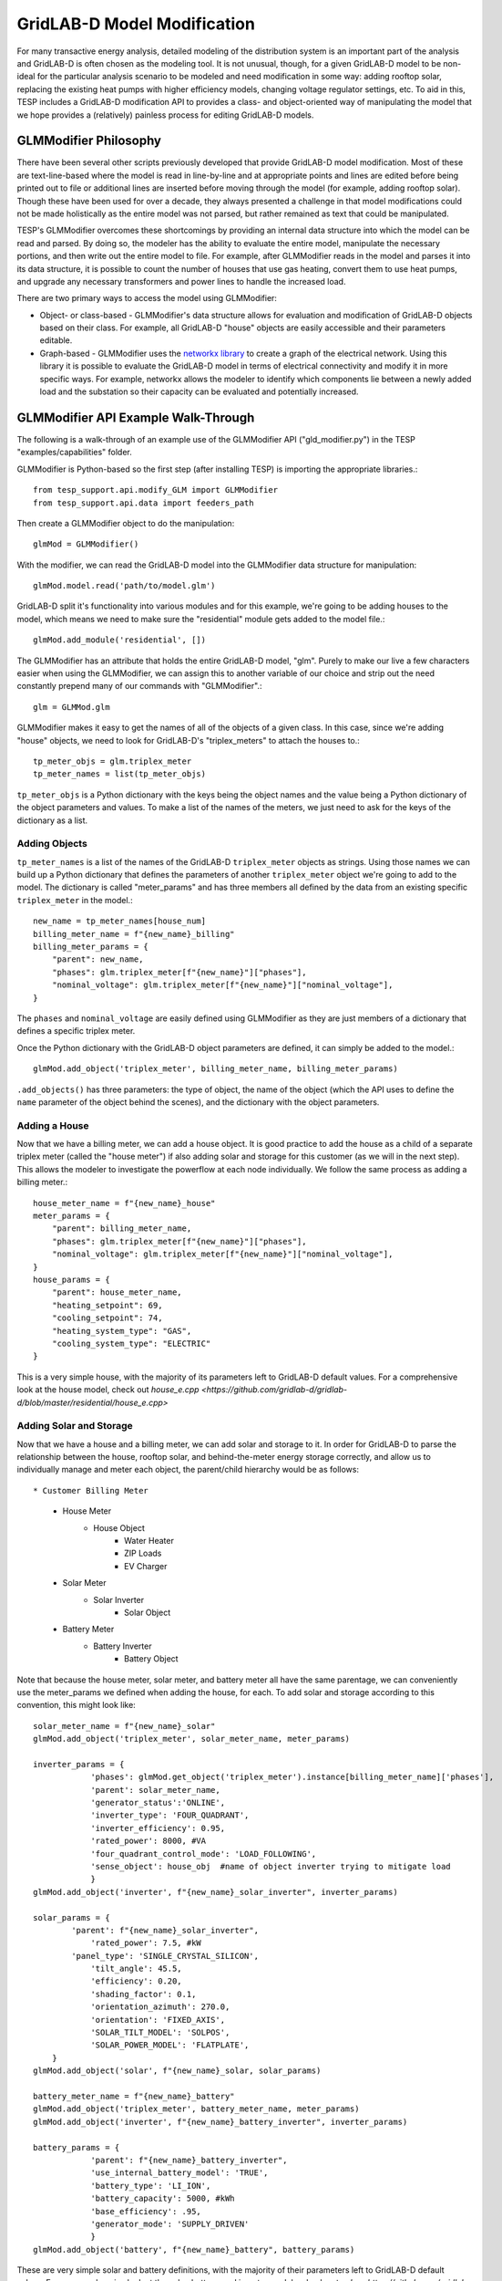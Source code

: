..
    _ Copyright (C) 2023 Battelle Memorial Institute
    _ file: gld_modifier.rst


============================
GridLAB-D Model Modification
============================

For many transactive energy analysis, detailed modeling of the distribution system is an important part of the analysis and GridLAB-D is often chosen as the modeling tool. It is not unusual, though, for a given GridLAB-D model to be non-ideal for the particular analysis scenario to be modeled and need modification in some way: adding rooftop solar, replacing the existing heat pumps with higher efficiency models, changing voltage regulator settings, etc. To aid in this, TESP includes a GridLAB-D modification API to provides a class- and object-oriented way of manipulating the model that we hope provides a (relatively) painless process for editing GridLAB-D models.

GLMModifier Philosophy
~~~~~~~~~~~~~~~~~~~~~~
There have been several other scripts previously developed that provide GridLAB-D model modification. Most of these are text-line-based where the model is read in line-by-line and at appropriate points and lines are edited before being printed out to file or additional lines are inserted before moving through the model (for example, adding rooftop solar). Though these have been used for over a decade, they always presented a challenge in that model modifications could not be made holistically as the entire model was not parsed, but rather remained as text that could be manipulated.

TESP's GLMModifier overcomes these shortcomings by providing an internal data structure into which the model can be read and parsed. By doing so, the modeler has the ability to evaluate the entire model, manipulate the necessary portions, and then write out the entire model to file. For example, after GLMModifier reads in the model and parses it into its data structure, it is possible to count the number of houses that use gas heating, convert them to use heat pumps, and upgrade any necessary transformers and power lines to handle the increased load.

There are two primary ways to access the model using GLMModifier:

* Object- or class-based - GLMModifier's data structure allows for evaluation and modification of GridLAB-D objects based on their class. For example, all GridLAB-D "house" objects are easily accessible and their parameters editable.
* Graph-based - GLMModifier uses the `networkx library <https://networkx.org/>`_ to create a graph of the electrical network. Using this library it is possible to evaluate the GridLAB-D model in terms of electrical connectivity and modify it in more specific ways. For example, networkx allows the modeler to identify which components lie between a newly added load and the substation so their capacity can be evaluated and potentially increased.


GLMModifier API Example Walk-Through
~~~~~~~~~~~~~~~~~~~~~~~~~~~~~~~~~~~~
The following is a walk-through of an example use of the GLMModifier API ("gld_modifier.py") in the TESP "examples/capabilities" folder.

GLMModifier is Python-based so the first step (after installing TESP) is importing the appropriate libraries.::

    from tesp_support.api.modify_GLM import GLMModifier
    from tesp_support.api.data import feeders_path

Then create a GLMModifier object to do the manipulation::

    glmMod = GLMModifier()

With the modifier, we can read the GridLAB-D model into the GLMModifier data structure for manipulation::

    glmMod.model.read('path/to/model.glm')

GridLAB-D split it's functionality into various modules and for this example, we're going to be adding houses to the model, which means we need to make sure the "residential" module gets added to the model file.::

    glmMod.add_module('residential', [])
    
The GLMModifier has an attribute that holds the entire GridLAB-D model, "glm". Purely to make our live a few characters easier when using the GLMModifier, we can assign this to another variable of our choice and strip out the need constantly prepend many of our commands with "GLMModifier".::

	glm = GLMMod.glm

GLMModifier makes it easy to get the names of all of the objects of a given class. In this case, since we're adding "house" objects, we need to look for GridLAB-D's "triplex_meters" to attach the houses to.::

    tp_meter_objs = glm.triplex_meter
    tp_meter_names = list(tp_meter_objs)

``tp_meter_objs`` is a Python dictionary with the keys being the object names and the value being a Python dictionary of the object parameters and values. To make a list of the names of the meters, we just need to ask for the keys of the dictionary as a list.

Adding Objects
--------------

``tp_meter_names`` is a list of the names of the GridLAB-D ``triplex_meter`` objects as strings. Using those names we can build up a Python dictionary that defines the parameters of another ``triplex_meter`` object we're going to add to the model. The dictionary is called "meter_params" and has three members all defined by the data from an existing specific ``triplex_meter`` in the model.::

    new_name = tp_meter_names[house_num]
    billing_meter_name = f"{new_name}_billing"
    billing_meter_params = {
        "parent": new_name,
        "phases": glm.triplex_meter[f"{new_name}"]["phases"],
        "nominal_voltage": glm.triplex_meter[f"{new_name}"]["nominal_voltage"],
    }

The ``phases`` and ``nominal_voltage`` are easily defined using GLMModifier as they are just members of a dictionary that defines a specific triplex meter. 

Once the Python dictionary with the GridLAB-D object parameters are defined, it can simply be added to the model.::

    glmMod.add_object('triplex_meter', billing_meter_name, billing_meter_params)

``.add_objects()`` has three parameters: the type of object, the name of the object (which the API uses to define the ``name`` parameter of the object behind the scenes), and the dictionary with the object parameters.

Adding a House
--------------

Now that we have a billing meter, we can add a house object. It is good practice to add the house as a child of a separate triplex meter (called the "house meter") if also adding solar and storage for this customer (as we will in the next step). This allows the modeler to investigate the powerflow at each node individually. We follow the same process as adding a billing meter.::

    house_meter_name = f"{new_name}_house"
    meter_params = {
        "parent": billing_meter_name,
        "phases": glm.triplex_meter[f"{new_name}"]["phases"],
        "nominal_voltage": glm.triplex_meter[f"{new_name}"]["nominal_voltage"],
    }
    house_params = {
        "parent": house_meter_name,
        "heating_setpoint": 69,
        "cooling_setpoint": 74,
        "heating_system_type": "GAS",
        "cooling_system_type": "ELECTRIC"
    }

This is a very simple house, with the majority of its parameters left to GridLAB-D default values. For a comprehensive look at the house model, check out `house_e.cpp <https://github.com/gridlab-d/gridlab-d/blob/master/residential/house_e.cpp>` 

Adding Solar and Storage
------------------------

Now that we have a house and a billing meter, we can add solar and storage to it. In order for GridLAB-D to parse the relationship between the house, rooftop solar, and behind-the-meter energy storage correctly, and allow us to individually manage and meter each object, the parent/child hierarchy would be as follows: ::

* Customer Billing Meter
    * House Meter  
        * House Object
            * Water Heater
            * ZIP Loads
            * EV Charger
    * Solar Meter
        * Solar Inverter
            * Solar Object
    * Battery Meter
        * Battery Inverter
            * Battery Object

Note that because the house meter, solar meter, and battery meter all have the same parentage, we can conveniently use the meter_params we defined when adding the house, for each. To add solar and storage according to this convention, this might look like: ::

    solar_meter_name = f"{new_name}_solar"
    glmMod.add_object('triplex_meter', solar_meter_name, meter_params)

    inverter_params = {                 
                'phases': glmMod.get_object('triplex_meter').instance[billing_meter_name]['phases'],
                'parent': solar_meter_name,
                'generator_status':'ONLINE',
                'inverter_type': 'FOUR_QUADRANT',
                'inverter_efficiency': 0.95,
                'rated_power': 8000, #VA 
                'four_quadrant_control_mode': 'LOAD_FOLLOWING',
                'sense_object': house_obj  #name of object inverter trying to mitigate load
                }
    glmMod.add_object('inverter', f"{new_name}_solar_inverter", inverter_params)

    solar_params = { 
            'parent': f"{new_name}_solar_inverter",
         	'rated_power': 7.5, #kW
            'panel_type': 'SINGLE_CRYSTAL_SILICON',
         	'tilt_angle': 45.5, 
         	'efficiency': 0.20,
         	'shading_factor': 0.1,
         	'orientation_azimuth': 270.0, 
         	'orientation': 'FIXED_AXIS',
         	'SOLAR_TILT_MODEL': 'SOLPOS',
         	'SOLAR_POWER_MODEL': 'FLATPLATE',
        }
    glmMod.add_object('solar', f"{new_name}_solar, solar_params)

    battery_meter_name = f"{new_name}_battery"
    glmMod.add_object('triplex_meter', battery_meter_name, meter_params)
    glmMod.add_object('inverter', f"{new_name}_battery_inverter", inverter_params)

    battery_params = {
                'parent': f"{new_name}_battery_inverter",
             	'use_internal_battery_model': 'TRUE',
             	'battery_type': 'LI_ION',
             	'battery_capacity': 5000, #kWh
             	'base_efficiency': .95,
                'generator_mode': 'SUPPLY_DRIVEN'
             	}
    glmMod.add_object('battery', f"{new_name}_battery", battery_params)

These are very simple solar and battery definitions, with the majority of their parameters left to GridLAB-D default values. For a comprehensive look at the solar, battery, and inverter models, check out `solar <https://github.com/gridlab-d/gridlab-d/blob/master/generators/solar.cpp>`, `battery.cpp <https://github.com/gridlab-d/gridlab-d/blob/master/generators/battery.cpp>`, and `inverter.cpp <https://github.com/gridlab-d/gridlab-d/blob/master/generators/inverter.cpp>`. 

We now have a house attached to a triplex meter, that has both rooftop solar and behind-the-meter energy storage. We can add recorder objects in similar fashion, parented to the object under investigation, to monitor the solar generation (property: measured_real_energy), or the state of charge of the battery (property: state_of_charge), for example. 


Adding and Modifying Existing Object Parameter Values
-----------------------------------------------------
Further down in the example, there's a portion of code showing how to modify an existing object. In this case, we use the fact that ``.add_object()`` method returns the the GridLAB-D object (effectively a Python dictionary) once it is added to the model. Once you have the GridLAB-D object, it's easy to modify any of its properties such as::

    house_obj["floor_area"] = 2469

This exact syntax is also valid for adding a parameter that is undefined to an existing GridLAB-D object.

Deleting Existing Object Parameter Values
-----------------------------------------
To delete a GridLAB-D object parameter value, you can just set to to `None`::

    house_to_edit["Rroof"] = None

Note that GridLAB-D requires some parameters to be defined to run its simulations. Removing the parameter will remove it from the GridLAB-D model file that gets created (.glm) but may effectively force GridLAB-D to use its internal default value. That is, clearing the parameter value in this way is not the same as setting it to an undefined value.

Deleting Existing Objects
-------------------------
Its possible to delete an object and all its parameter values from the GridLAB-D model::

    glmMod.del_object('house', house_to_delete)

To prevent problems with electrical continuity of the models, by default this method will delete children objects. For example, deleting this house would also delete its water heater and any ZIP loads that may be attached to it.

networkx APIs
-------------
`networkx library <https://networkx.org/>`_ is a general graph Python library and it is utilized by TESP to store the topology of the electrical network in GridLAB-D. The core GLMModifier APIs are oriented around the GridLAB-D classes and their objects in the model and from these the topology of the electrical circuit can be derived, but not easily or quickly. To make topology-based modifications easier, we've done the hard work of parsing the model and building the networkx graph. With this graph, modelers can more easily and comprehensively explore and edit the model. 

First, if any edits have been made to the GridLAB-D model since importing it, the networkx object needs to be updated prior to including those changes. Conveniently, this also returns the networkx graph object::

    graph = glmMod.model.draw_network()


As you can see, the networkx graph is a property of the GLMModifier.model object and the above line of code simply makes a more succinct reference to it.

After that, you can use networkx APIs to explore the model. For example, starting at a particular node, traverse the graph in a breadth-first manner::

    for edge in nx.bfs_edges(graph, "starting bus name"):

You, the modeler, can look at the properties of each edge (GridLAB-D link objects) to see if it is of particular interest and modify it in a specific way.


Plotting Model
--------------
GLMModifier includes the capability of creating a visual representation of the network for manual inspection. This allows the user to visually inspect the model and make sure the changes made are as expected and has the topology expected. To create the plot of the graph of the model a simple API is used::

    glmMod.model.plot_model()

Under the hood, this API makes an update to the networkx graph and then automatically lays it out and plots it on screen, as shown below.

.. figure:: ../media/glmmodGraphPlot.png
    :name: glmmodGraphPlot


Mousing over the nodes of the system shows some of the metadata associated with them; in the example image shown above, one of the houses is selected. As of this writing, this metadata is not available for the links/edges in the graph but we're anticipating adding that data soon. The layout chosen is algorithmic and does not respect coordinates that may be present in the imported .glm. For larger networks, it can take tens (or many tens) of seconds for the layout calculation to complete; creating the graph is a blocking call in the script and the rest of the script will not run until the plotting window is closed.



Writing Out Final Model
-----------------------
Once all the edits to the model have been made, the model can be written out to file as a .glm and run in GridLAB-D.::

    glmMod.write_model("output file path including file name.glm")


GLMModifier House Object Population
~~~~~~~~~~~~~~~~~~~~~~~~~~~~~~~~~~~
Previous GridLAB-D model modification tools also included methods by which to choose the parameters for some objects (the house object in particular). The re-implementation of these features using updated data and methodologies are currently being implemented in what we are calling a "reference implementation" to show users one possible way of defining values for all these parameters. We want to not only provide an empirically-based method for defining these parameter values but also clearly document it so that other users can better understand what we did and customize or modify it to better suit their needs.


Future work
~~~~~~~~~~~~
We've put in a lot of work to support all of GridLAB-D syntax but are not quite there yet. In particular, the last remaining element we haven't been able to capture well in our data structure are the ``#ifdef`` C-like conditionals GridLAB-D supports. `This feature is on our to-do list <https://github.com/pnnl/tesp/issues/104>`_.

Currently, when GLMModifier writes out the model it does so in a manner that groups all the classes together. Alternative methods of writing out this non-linear data structure need to be evaluated so that human-readers of the file have an easier time (at least in some cases). `This is on our to-do list as well <https://github.com/pnnl/tesp/issues/105>`_.